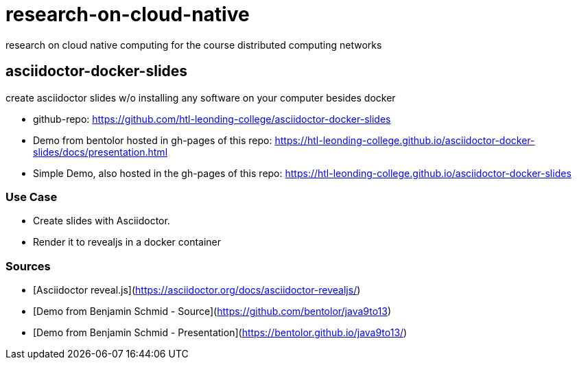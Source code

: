 # research-on-cloud-native
research on cloud native computing for the course distributed computing networks


## asciidoctor-docker-slides

create asciidoctor slides w/o installing any software on your computer besides docker

* github-repo: https://github.com/htl-leonding-college/asciidoctor-docker-slides
* Demo from bentolor hosted in gh-pages of this repo: https://htl-leonding-college.github.io/asciidoctor-docker-slides/docs/presentation.html
* Simple Demo, also hosted in the gh-pages of this repo: https://htl-leonding-college.github.io/asciidoctor-docker-slides


###  Use Case

* Create slides with Asciidoctor.
* Render it to revealjs in a docker container

### Sources

* [Asciidoctor reveal.js](https://asciidoctor.org/docs/asciidoctor-revealjs/)
* [Demo from Benjamin Schmid - Source](https://github.com/bentolor/java9to13)
* [Demo from Benjamin Schmid - Presentation](https://bentolor.github.io/java9to13/)